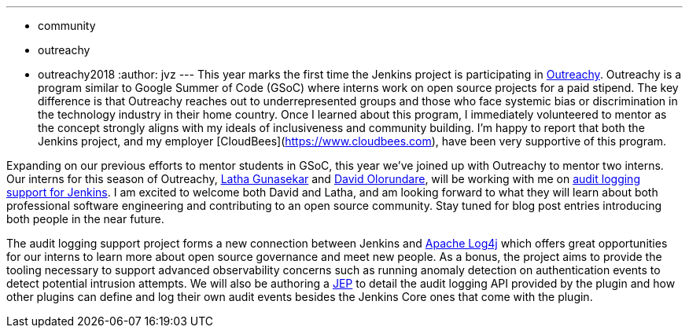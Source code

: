 ---
:layout: post
:title: Outreachy internships to add audit logging support to Jenkins
:tags:
- community
- outreachy
- outreachy2018
:author: jvz
---
This year marks the first time the Jenkins project is participating in https://www.outreachy.org/[Outreachy].
Outreachy is a program similar to Google Summer of Code (GSoC) where interns work on open source projects for a paid stipend.
The key difference is that Outreachy reaches out to underrepresented groups and those who face systemic bias or discrimination in the technology industry in their home country.
Once I learned about this program, I immediately volunteered to mentor as the concept strongly aligns with my ideals of inclusiveness and community building.
I'm happy to report that both the Jenkins project,  and my employer [CloudBees](https://www.cloudbees.com), have been very supportive of this program.

Expanding on our previous efforts to mentor students in GSoC, this year we've joined up with Outreachy to mentor two interns.
Our interns for this season of Outreachy,  https://github.com/Lathaguna[Latha Gunasekar] and https://github.com/davidolorundare[David Olorundare], will be working with me on https://github.com/jenkinsci/audit-log-plugin[audit logging support for Jenkins].
I am excited to welcome both David and Latha, and am looking forward to what they will learn about both professional software engineering and contributing to an open source community.
Stay tuned for blog post entries introducing both people in the near future.

The audit logging support project forms a new connection between Jenkins and https://logging.apache.org/log4j/2.x/[Apache Log4j] which offers great opportunities for our interns to learn more about open source governance and meet new people.
As a bonus, the project aims to provide the tooling necessary to support advanced observability concerns such as running anomaly detection on authentication events to detect potential intrusion attempts.
We will also be authoring a https://github.com/jenkinsci/jep[JEP] to detail the audit logging API provided by the plugin and how other plugins can define and log their own audit events besides the Jenkins Core ones that come with the plugin.
